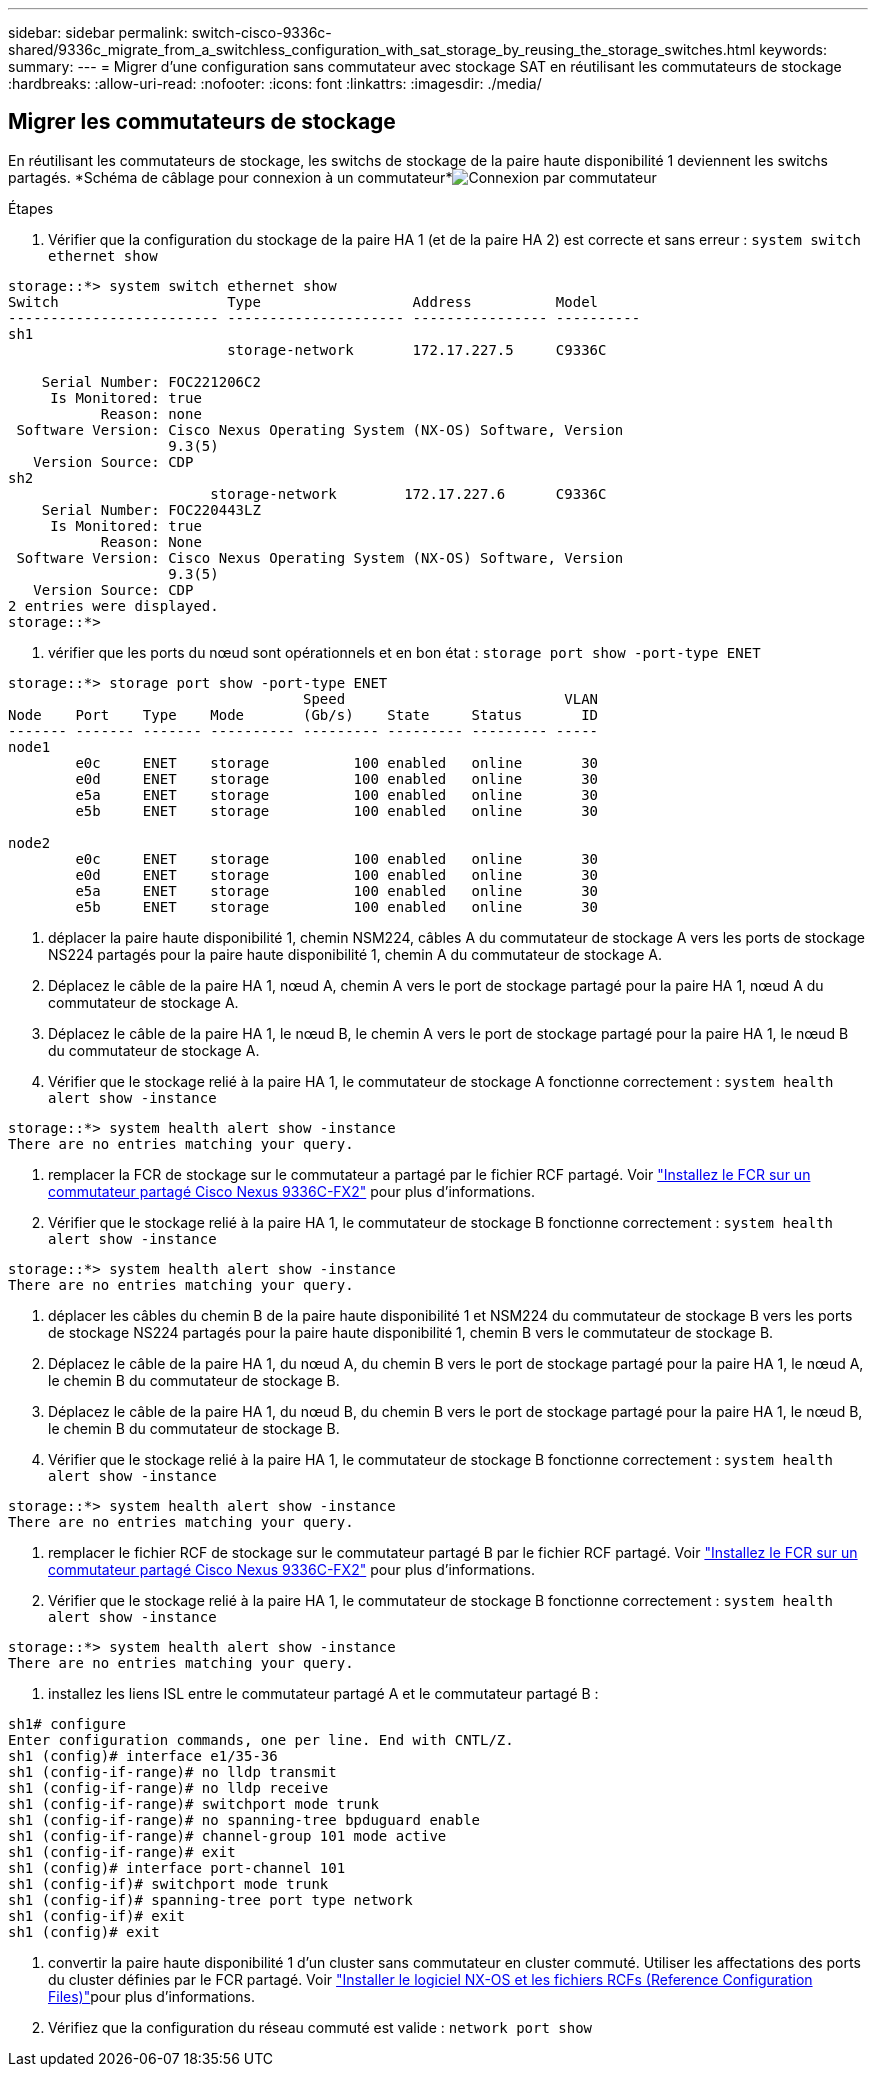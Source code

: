 ---
sidebar: sidebar 
permalink: switch-cisco-9336c-shared/9336c_migrate_from_a_switchless_configuration_with_sat_storage_by_reusing_the_storage_switches.html 
keywords:  
summary:  
---
= Migrer d'une configuration sans commutateur avec stockage SAT en réutilisant les commutateurs de stockage
:hardbreaks:
:allow-uri-read: 
:nofooter: 
:icons: font
:linkattrs: 
:imagesdir: ./media/




== Migrer les commutateurs de stockage

En réutilisant les commutateurs de stockage, les switchs de stockage de la paire haute disponibilité 1 deviennent les switchs partagés. *Schéma de câblage pour connexion à un commutateur*image:9336c_image1.jpg["Connexion par commutateur"]

.Étapes
. Vérifier que la configuration du stockage de la paire HA 1 (et de la paire HA 2) est correcte et sans erreur :
`system switch ethernet show`


[listing]
----
storage::*> system switch ethernet show
Switch                    Type                  Address          Model
------------------------- --------------------- ---------------- ----------
sh1
                          storage-network       172.17.227.5     C9336C

    Serial Number: FOC221206C2
     Is Monitored: true
           Reason: none
 Software Version: Cisco Nexus Operating System (NX-OS) Software, Version
                   9.3(5)
   Version Source: CDP
sh2
                        storage-network        172.17.227.6      C9336C
    Serial Number: FOC220443LZ
     Is Monitored: true
           Reason: None
 Software Version: Cisco Nexus Operating System (NX-OS) Software, Version
                   9.3(5)
   Version Source: CDP
2 entries were displayed.
storage::*>
----
. [[step2]]vérifier que les ports du nœud sont opérationnels et en bon état :
`storage port show -port-type ENET`


[listing]
----
storage::*> storage port show -port-type ENET
                                   Speed                          VLAN
Node    Port    Type    Mode       (Gb/s)    State     Status       ID
------- ------- ------- ---------- --------- --------- --------- -----
node1
        e0c     ENET    storage          100 enabled   online       30
        e0d     ENET    storage          100 enabled   online       30
        e5a     ENET    storage          100 enabled   online       30
        e5b     ENET    storage          100 enabled   online       30

node2
        e0c     ENET    storage          100 enabled   online       30
        e0d     ENET    storage          100 enabled   online       30
        e5a     ENET    storage          100 enabled   online       30
        e5b     ENET    storage          100 enabled   online       30
----
. [[step3]]déplacer la paire haute disponibilité 1, chemin NSM224, câbles A du commutateur de stockage A vers les ports de stockage NS224 partagés pour la paire haute disponibilité 1, chemin A du commutateur de stockage A.
. Déplacez le câble de la paire HA 1, nœud A, chemin A vers le port de stockage partagé pour la paire HA 1, nœud A du commutateur de stockage A.
. Déplacez le câble de la paire HA 1, le nœud B, le chemin A vers le port de stockage partagé pour la paire HA 1, le nœud B du commutateur de stockage A.
. Vérifier que le stockage relié à la paire HA 1, le commutateur de stockage A fonctionne correctement :
`system health alert show -instance`


[listing]
----
storage::*> system health alert show -instance
There are no entries matching your query.
----
. [[step7]]remplacer la FCR de stockage sur le commutateur a partagé par le fichier RCF partagé. Voir http://9336c_install_nx-os_software_and_reference_configuration_files_@rcfs@.html#install-the-rcf-on-a-cisco-nexus-9336c-fx2-shared-switch["Installez le FCR sur un commutateur partagé Cisco Nexus 9336C-FX2"] pour plus d'informations.
. Vérifier que le stockage relié à la paire HA 1, le commutateur de stockage B fonctionne correctement :
`system health alert show -instance`


[listing]
----
storage::*> system health alert show -instance
There are no entries matching your query.
----
. [[step9]]déplacer les câbles du chemin B de la paire haute disponibilité 1 et NSM224 du commutateur de stockage B vers les ports de stockage NS224 partagés pour la paire haute disponibilité 1, chemin B vers le commutateur de stockage B.
. Déplacez le câble de la paire HA 1, du nœud A, du chemin B vers le port de stockage partagé pour la paire HA 1, le nœud A, le chemin B du commutateur de stockage B.
. Déplacez le câble de la paire HA 1, du nœud B, du chemin B vers le port de stockage partagé pour la paire HA 1, le nœud B, le chemin B du commutateur de stockage B.
. Vérifier que le stockage relié à la paire HA 1, le commutateur de stockage B fonctionne correctement :
`system health alert show -instance`


[listing]
----
storage::*> system health alert show -instance
There are no entries matching your query.
----
. [[step13]]remplacer le fichier RCF de stockage sur le commutateur partagé B par le fichier RCF partagé. Voir link:9336c_install_nx-os_software_and_reference_configuration_files_@rcfs@.html#install-the-rcf-on-a-cisco-nexus-9336c-fx2-shared-switch["Installez le FCR sur un commutateur partagé Cisco Nexus 9336C-FX2"] pour plus d'informations.
. Vérifier que le stockage relié à la paire HA 1, le commutateur de stockage B fonctionne correctement :
`system health alert show -instance`


[listing]
----
storage::*> system health alert show -instance
There are no entries matching your query.
----
. [[step15]]installez les liens ISL entre le commutateur partagé A et le commutateur partagé B :


[listing]
----
sh1# configure
Enter configuration commands, one per line. End with CNTL/Z.
sh1 (config)# interface e1/35-36
sh1 (config-if-range)# no lldp transmit
sh1 (config-if-range)# no lldp receive
sh1 (config-if-range)# switchport mode trunk
sh1 (config-if-range)# no spanning-tree bpduguard enable
sh1 (config-if-range)# channel-group 101 mode active
sh1 (config-if-range)# exit
sh1 (config)# interface port-channel 101
sh1 (config-if)# switchport mode trunk
sh1 (config-if)# spanning-tree port type network
sh1 (config-if)# exit
sh1 (config)# exit
----
. [[step16]]convertir la paire haute disponibilité 1 d'un cluster sans commutateur en cluster commuté. Utiliser les affectations des ports du cluster définies par le FCR partagé. Voir link:9336c_install_nx-os_software_and_reference_configuration_files_@rcfs@.html["Installer le logiciel NX-OS et les fichiers RCFs (Reference Configuration Files)"]pour plus d'informations.
. Vérifiez que la configuration du réseau commuté est valide :
`network port show`

